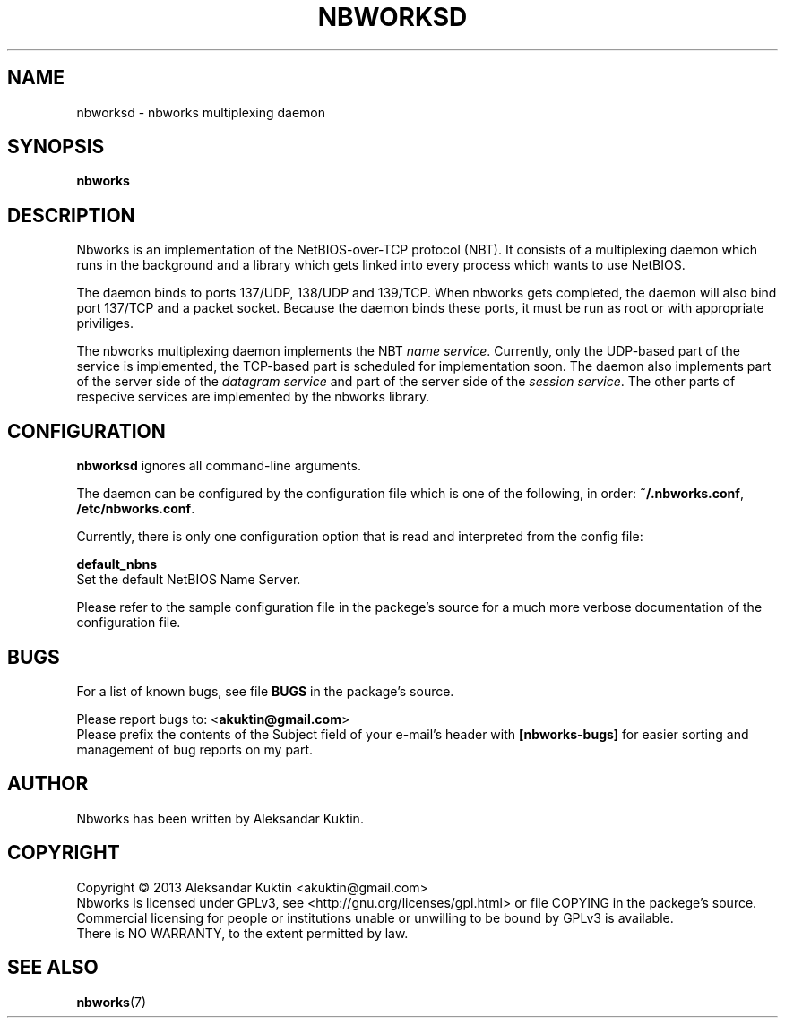.TH NBWORKSD 8  2013-05-01 "" "Nbworks Manual"
.SH NAME
nbworksd \- nbworks multiplexing daemon
.SH SYNOPSIS
.nf
.B  "nbworks"
.fi
.SH DESCRIPTION
Nbworks is an implementation of the NetBIOS-over-TCP protocol
(NBT). It consists of a multiplexing daemon which runs in the
background and a library which gets linked into every process which
wants to use NetBIOS.
.PP
The daemon binds to ports 137/UDP, 138/UDP and 139/TCP. When nbworks
gets completed, the daemon will also bind port 137/TCP and a packet
socket. Because the daemon binds these ports, it must be run as root
or with appropriate priviliges.
.PP
The nbworks multiplexing daemon implements the NBT \fIname
service\fP. Currently, only the UDP-based part of the service is
implemented, the TCP-based part is scheduled for implementation
soon. The daemon also implements part of the server side of the
\fIdatagram service\fP and part of the server side of the \fIsession
service\fP. The other parts of respecive services are implemented by
the nbworks library.
.SH CONFIGURATION
\fBnbworksd\fP ignores all command-line arguments.
.PP
The daemon can be configured by the configuration file which is one of
the following, in order: \fB~/.nbworks.conf\fP,
\fB/etc/nbworks.conf\fP.
.PP
Currently, there is only one configuration option that is read and
interpreted from the config file:
.PP
\fBdefault_nbns\fP
.br
  Set the default NetBIOS Name Server.
.PP
Please refer to the sample configuration file in the packege's source
for a much more verbose documentation of the configuration file.
.SH BUGS
For a list of known bugs, see file \fBBUGS\fP in the package's
source.
.PP
Please report bugs to: <\fBakuktin@gmail.com\fP>
.br
Please prefix the contents of the Subject field of your e-mail's
header with \fB[nbworks-bugs]\fP for easier sorting and management of
bug reports on my part.
.SH AUTHOR
Nbworks has been written by Aleksandar Kuktin.
.SH COPYRIGHT
Copyright \(co 2013 Aleksandar Kuktin <akuktin@gmail.com>
.br
Nbworks is licensed under GPLv3, see
<http://gnu.org/licenses/gpl.html> or file COPYING in the packege's
source. Commercial licensing for people or institutions unable or
unwilling to be bound by GPLv3 is available.
.br
There is NO WARRANTY, to the extent permitted by law.
.SH "SEE ALSO"
.BR nbworks (7)
